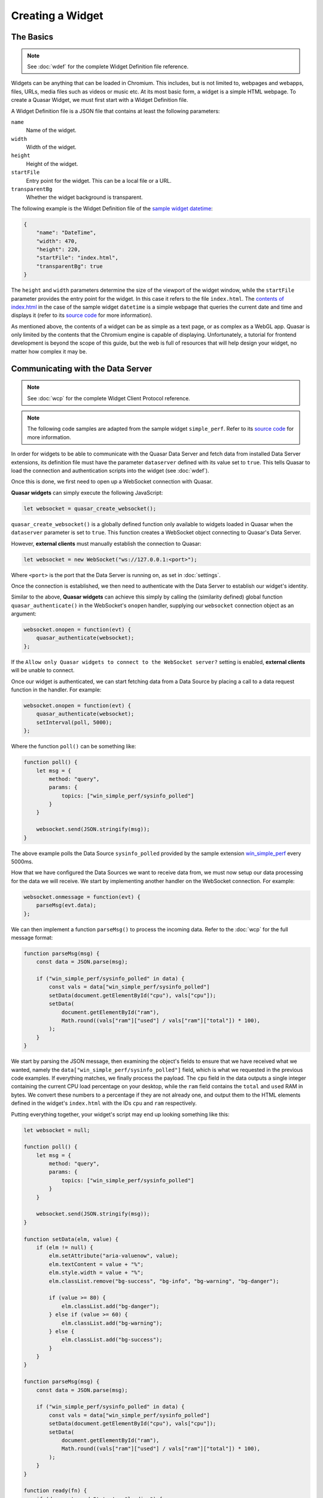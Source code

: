Creating a Widget
======================

The Basics
------------

.. note::

    See :doc:`wdef` for the complete Widget Definition file reference.

Widgets can be anything that can be loaded in Chromium. This includes, but is not limited to, webpages and webapps, files, URLs, media files such as videos or music etc. At its most basic form, a widget is a simple HTML webpage. To create a Quasar Widget, we must first start with a Widget Definition file.

A Widget Definition file is a JSON file that contains at least the following parameters:

``name``
    Name of the widget.

``width``
    Width of the widget.

``height``
    Height of the widget.

``startFile``
    Entry point for the widget. This can be a local file or a URL.

``transparentBg``
    Whether the widget background is transparent.

The following example is the Widget Definition file of the `sample widget datetime <https://github.com/r52/quasar/tree/master/widgets/datetime>`_:

.. code-block:: json

    {
        "name": "DateTime",
        "width": 470,
        "height": 220,
        "startFile": "index.html",
        "transparentBg": true
    }


The ``height`` and ``width`` parameters determine the size of the viewport of the widget window, while the ``startFile`` parameter provides the entry point for the widget. In this case it refers to the file ``index.html``. The `contents of index.html <https://github.com/r52/quasar/blob/master/widgets/datetime/index.html>`_ in the case of the sample widget ``datetime`` is a simple webpage that queries the current date and time and displays it (refer to its `source code <https://github.com/r52/quasar/tree/master/widgets/datetime>`_ for more information).

As mentioned above, the contents of a widget can be as simple as a text page, or as complex as a WebGL app. Quasar is only limited by the contents that the Chromium engine is capable of displaying. Unfortunately, a tutorial for frontend development is beyond the scope of this guide, but the web is full of resources that will help design your widget, no matter how complex it may be.

Communicating with the Data Server
------------------------------------

.. note::

    See :doc:`wcp` for the complete Widget Client Protocol reference.

.. note::

    The following code samples are adapted from the sample widget ``simple_perf``. Refer to its `source code <https://github.com/r52/quasar/tree/master/widgets/simple_perf>`_ for more information.

In order for widgets to be able to communicate with the Quasar Data Server and fetch data from installed Data Server extensions, its definition file must have the parameter ``dataserver`` defined with its value set to ``true``. This tells Quasar to load the connection and authentication scripts into the widget (see :doc:`wdef`).

Once this is done, we first need to open up a WebSocket connection with Quasar.

**Quasar widgets** can simply execute the following JavaScript:

.. code-block:: javascript

    let websocket = quasar_create_websocket();

``quasar_create_websocket()`` is a globally defined function only available to widgets loaded in Quasar when the ``dataserver`` parameter is set to ``true``. This function creates a WebSocket object connecting to Quasar's Data Server.

However, **external clients** must manually establish the connection to Quasar:

.. code-block:: javascript

    let websocket = new WebSocket("ws://127.0.0.1:<port>");

Where ``<port>`` is the port that the Data Server is running on, as set in :doc:`settings`.

Once the connection is established, we then need to authenticate with the Data Server to establish our widget's identity.

Similar to the above, **Quasar widgets** can achieve this simply by calling the (similarity defined) global function ``quasar_authenticate()`` in the WebSocket's ``onopen`` handler, supplying our ``websocket`` connection object as an argument:

.. code-block:: javascript

    websocket.onopen = function(evt) {
        quasar_authenticate(websocket);
    };

If the ``Allow only Quasar widgets to connect to the WebSocket server?`` setting is enabled, **external clients** will be unable to connect.

Once our widget is authenticated, we can start fetching data from a Data Source by placing a call to a data request function in the handler. For example:

.. code-block:: javascript

    websocket.onopen = function(evt) {
        quasar_authenticate(websocket);
        setInterval(poll, 5000);
    };

Where the function ``poll()`` can be something like:

.. code-block:: javascript

    function poll() {
        let msg = {
            method: "query",
            params: {
                topics: ["win_simple_perf/sysinfo_polled"]
            }
        }

        websocket.send(JSON.stringify(msg));
    }

The above example polls the Data Source ``sysinfo_polled`` provided by the sample extension `win_simple_perf <https://github.com/r52/quasar/tree/master/extensions/win_simple_perf>`_ every 5000ms.

How that we have configured the Data Sources we want to receive data from, we must now setup our data processing for the data we will receive. We start by implementing another handler on the WebSocket connection. For example:

.. code-block:: javascript

    websocket.onmessage = function(evt) {
        parseMsg(evt.data);
    };

We can then implement a function ``parseMsg()`` to process the incoming data. Refer to the :doc:`wcp` for the full message format:

.. code-block:: javascript

    function parseMsg(msg) {
        const data = JSON.parse(msg);

        if ("win_simple_perf/sysinfo_polled" in data) {
            const vals = data["win_simple_perf/sysinfo_polled"]
            setData(document.getElementById("cpu"), vals["cpu"]);
            setData(
                document.getElementById("ram"),
                Math.round((vals["ram"]["used"] / vals["ram"]["total"]) * 100),
            );
        }
    }

We start by parsing the JSON message, then examining the object's fields to ensure that we have received what we wanted, namely the ``data["win_simple_perf/sysinfo_polled"]`` field, which is what we requested in the previous code examples. If everything matches, we finally process the payload. The ``cpu`` field in the data outputs a single integer containing the current CPU load percentage on your desktop, while the ``ram`` field contains the ``total`` and ``used`` RAM in bytes. We convert these numbers to a percentage if they are not already one, and output them to the HTML elements defined in the widget's ``index.html`` with the IDs ``cpu`` and ``ram`` respectively.

Putting everything together, your widget's script may end up looking something like this:

.. code-block:: javascript

    let websocket = null;

    function poll() {
        let msg = {
            method: "query",
            params: {
                topics: ["win_simple_perf/sysinfo_polled"]
            }
        }

        websocket.send(JSON.stringify(msg));
    }

    function setData(elm, value) {
        if (elm != null) {
            elm.setAttribute("aria-valuenow", value);
            elm.textContent = value + "%";
            elm.style.width = value + "%";
            elm.classList.remove("bg-success", "bg-info", "bg-warning", "bg-danger");

            if (value >= 80) {
                elm.classList.add("bg-danger");
            } else if (value >= 60) {
                elm.classList.add("bg-warning");
            } else {
                elm.classList.add("bg-success");
            }
        }
    }

    function parseMsg(msg) {
        const data = JSON.parse(msg);

        if ("win_simple_perf/sysinfo_polled" in data) {
            const vals = data["win_simple_perf/sysinfo_polled"]
            setData(document.getElementById("cpu"), vals["cpu"]);
            setData(
                document.getElementById("ram"),
                Math.round((vals["ram"]["used"] / vals["ram"]["total"]) * 100),
            );
        }
    }

    function ready(fn) {
        if (document.readyState !== "loading") {
            fn();
        } else {
            document.addEventListener("DOMContentLoaded", fn);
        }
    }


    ready(function() {
        try {
            if (websocket && websocket.readyState == 1)
                websocket.close();
            websocket = quasar_create_websocket();
            websocket.onopen = function(evt) {
                quasar_authenticate(websocket);
                setInterval(poll, 5000);
            };
            websocket.onmessage = function(evt) {
                parseMsg(evt.data);
            };
            websocket.onerror = function(evt) {
                console.log('ERROR: ' + evt.data);
            };
        } catch (exception) {
            console.log('Exception: ' + exception);
        }
    });
